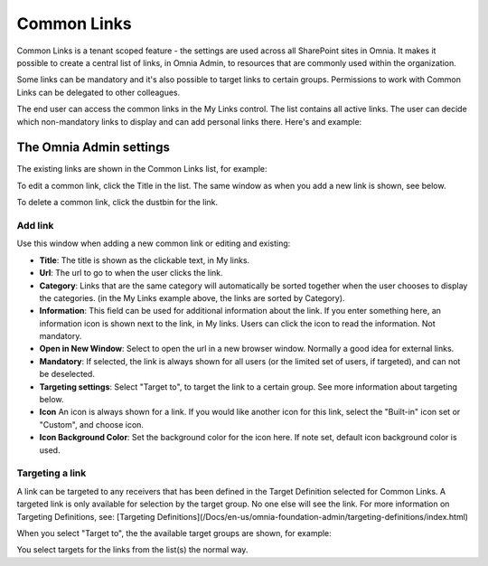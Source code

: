 Common Links
============

Common Links is a tenant scoped feature - the settings are used across all SharePoint sites in Omnia. It makes it possible to create a central list of links, in Omnia Admin, to resources that are commonly used within the organization.

Some links can be mandatory and it's also possible to target links to certain groups. Permissions to work with Common Links can be delegated to other colleagues.

The end user can access the common links in the My Links control. The list contains all active links. The user can decide which non-mandatory links to display and can add personal links there. Here's and example:

.. image:: my-links-example.png

The Omnia Admin settings
************************
The existing links are shown in the Common Links list, for example:

.. image:: common-links-list.png

To edit a common link, click the Title in the list. The same window as when you add a new link is shown, see below.

To delete a common link, click the dustbin for the link.

Add link
--------
Use this window when adding a new common link or editing and existing:

.. image:: new-link.png

+ **Title**: The title is shown as the clickable text, in My links.
+ **Url**: The url to go to when the user clicks the link.
+ **Category**: Links that are the same category will automatically be sorted together when the user chooses to display the categories. (in the My Links example above, the links are sorted by Category).
+ **Information**: This field can be used for additional information about the link. If you enter something here, an information icon is shown next to the link, in My links. Users can click the icon to read the information. Not mandatory. 
+ **Open in New Window**: Select to open the url in a new browser window. Normally a good idea for external links.
+ **Mandatory**: If selected, the link is always shown for all users (or the limited set of users, if targeted), and can not be deselected.
+ **Targeting settings**: Select "Target to", to target the link to a certain group. See more information about targeting below.
+ **Icon** An icon is always shown for a link. If you would like another icon for this link, select the "Built-in" icon set or "Custom", and choose icon.
+ **Icon Background Color**: Set the background color for the icon here. If note set, default icon background color is used.

Targeting a link
----------------
A link can be targeted to any receivers that has been defined in the Target Definition selected for Common Links. A targeted link is only available for selection by the target group. No one else will see the link. For more information on Targeting Definitions, see: [Targeting Definitions](/Docs/en-us/omnia-foundation-admin/targeting-definitions/index.html)

When you select "Target to", the the available target groups are shown, for example:

.. image:: target-to.png

You select targets for the links from the list(s) the normal way.
